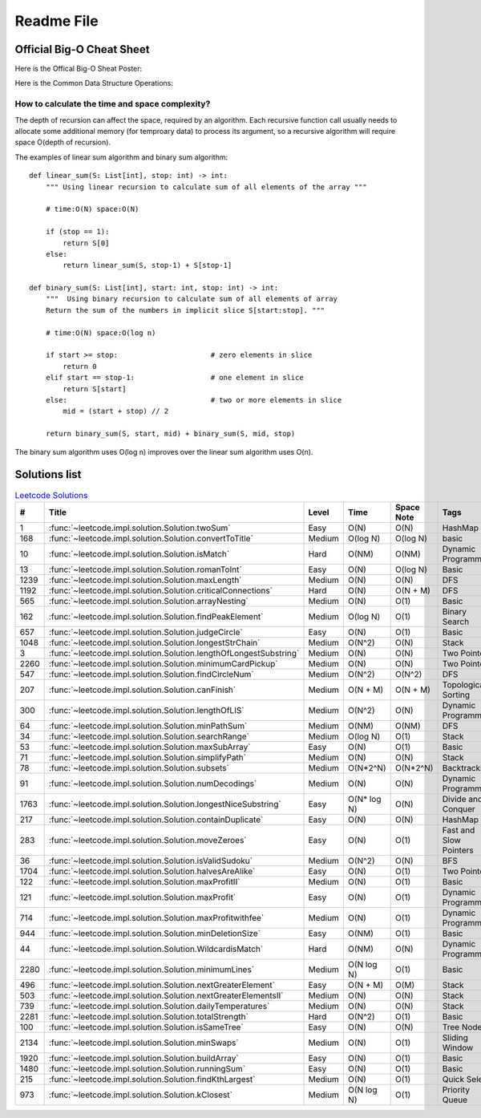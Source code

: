 Readme File
===========

Official Big-O Cheat Sheet
------------------------------

Here is the Offical Big-O Sheat Poster:

.. image:: images/bigo_cheat.png
    :width: 1000

Here is the Common Data Structure Operations:

.. image:: images/common_data_struct.png
    :width: 1000

How to calculate the time and space complexity?
^^^^^^^^^^^^^^^^^^^^^^^^^^^^^^^^^^^^^^^^^^^^^^^^^^^^^^^^^^^^

The depth of recursion can affect the space, required by an algorithm. Each recursive function call usually needs to allocate some additional memory (for temproary data) to process its argument, so a recursive algorithm will require space O(depth of recursion).

The examples of linear sum algorithm and binary sum algorithm::

    def linear_sum(S: List[int], stop: int) -> int:
        """ Using linear recursion to calculate sum of all elements of the array """

        # time:O(N) space:O(N)

        if (stop == 1):
            return S[0]
        else:
            return linear_sum(S, stop-1) + S[stop-1]

    def binary_sum(S: List[int], start: int, stop: int) -> int:
        """  Using binary recursion to calculate sum of all elements of array
        Return the sum of the numbers in implicit slice S[start:stop]. """

        # time:O(N) space:O(log n)

        if start >= stop:                      # zero elements in slice
            return 0
        elif start == stop-1:                  # one element in slice
            return S[start]
        else:                                  # two or more elements in slice
            mid = (start + stop) // 2

        return binary_sum(S, start, mid) + binary_sum(S, mid, stop)

The binary sum algorithm uses O(log n) improves over the linear sum algorithm uses O(n).

Solutions list 
---------------------

.. csv-table:: `Leetcode Solutions <https://leetcode.com/qazqazqaz850/>`_
    :header-rows: 1
    :stub-columns: 0

    #, Title, Level, Time, Space Note, Tags
    1, :func:`~leetcode.impl.solution.Solution.twoSum`, Easy, O(N), O(N), HashMap
    168, :func:`~leetcode.impl.solution.Solution.convertToTitle`, Medium, O(log N), O(log N), basic
    10, :func:`~leetcode.impl.solution.Solution.isMatch`, Hard, O(NM), O(NM), Dynamic Programming
    13, :func:`~leetcode.impl.solution.Solution.romanToInt`, Easy, O(N), O(log N), Basic
    1239, :func:`~leetcode.impl.solution.Solution.maxLength`, Medium, O(N), O(N), DFS
    1192, :func:`~leetcode.impl.solution.Solution.criticalConnections`, Hard, O(N), O(N + M), DFS
    565, :func:`~leetcode.impl.solution.Solution.arrayNesting`, Medium, O(N), O(1), Basic
    162, :func:`~leetcode.impl.solution.Solution.findPeakElement`, Medium, O(log N) , O(1), Binary Search
    657, :func:`~leetcode.impl.solution.Solution.judgeCircle`, Easy, O(N) , O(1), Basic
    1048, :func:`~leetcode.impl.solution.Solution.longestStrChain`, Medium, O(N^2), O(N), Stack
    3, :func:`~leetcode.impl.solution.Solution.lengthOfLongestSubstring`, Medium, O(N), O(N), Two Pointers
    2260, :func:`~leetcode.impl.solution.Solution.minimumCardPickup`, Medium, O(N), O(N), Two Pointers
    547, :func:`~leetcode.impl.solution.Solution.findCircleNum`, Medium, O(N^2), O(N^2), DFS
    207, :func:`~leetcode.impl.solution.Solution.canFinish`, Medium, O(N + M), O(N + M), Topological Sorting
    300, :func:`~leetcode.impl.solution.Solution.lengthOfLIS`, Medium, O(N^2), O(N), Dynamic Programming
    64, :func:`~leetcode.impl.solution.Solution.minPathSum`, Medium, O(NM), O(NM), DFS
    34, :func:`~leetcode.impl.solution.Solution.searchRange`, Medium, O(log N), O(1), Stack
    53, :func:`~leetcode.impl.solution.Solution.maxSubArray`, Easy, O(N), O(1), Basic
    71, :func:`~leetcode.impl.solution.Solution.simplifyPath`, Medium, O(N), O(N), Stack
    78, :func:`~leetcode.impl.solution.Solution.subsets`, Medium, O(N*2^N), O(N*2^N), Backtracking
    91, :func:`~leetcode.impl.solution.Solution.numDecodings`, Medium, O(N), O(N), Dynamic Programming
    1763, :func:`~leetcode.impl.solution.Solution.longestNiceSubstring`, Easy, O(N* log N), O(N), Divide and Conquer
    217, :func:`~leetcode.impl.solution.Solution.containDuplicate`, Easy, O(N), O(N), HashMap
    283, :func:`~leetcode.impl.solution.Solution.moveZeroes`, Easy, O(N), O(1), Fast and Slow Pointers
    36, :func:`~leetcode.impl.solution.Solution.isValidSudoku`, Medium, O(N^2), O(N), BFS
    1704, :func:`~leetcode.impl.solution.Solution.halvesAreAlike`, Easy, O(N), O(1), Two Pointers
    122, :func:`~leetcode.impl.solution.Solution.maxProfitII`, Medium, O(N), O(1), Basic
    121, :func:`~leetcode.impl.solution.Solution.maxProfit`, Easy, O(N), O(1), Dynamic Programming
    714, :func:`~leetcode.impl.solution.Solution.maxProfitwithfee`, Medium, O(N), O(1), Dynamic Programming
    944, :func:`~leetcode.impl.solution.Solution.minDeletionSize`, Easy, O(NM), O(1), Basic
    44, :func:`~leetcode.impl.solution.Solution.WildcardisMatch`, Hard, O(NM), O(N), Dynamic Programming
    2280, :func:`~leetcode.impl.solution.Solution.minimumLines`, Medium, O(N log N), O(1), Basic
    496, :func:`~leetcode.impl.solution.Solution.nextGreaterElement`, Easy, O(N + M), O(M), Stack
    503, :func:`~leetcode.impl.solution.Solution.nextGreaterElementsII`, Medium, O(N), O(N), Stack
    739, :func:`~leetcode.impl.solution.Solution.dailyTemperatures`, Medium, O(N), O(N), Stack
    2281, :func:`~leetcode.impl.solution.Solution.totalStrength`, Hard, O(N^2), O(1), Basic
    100, :func:`~leetcode.impl.solution.Solution.isSameTree`, Easy, O(N), O(N), Tree Node
    2134, :func:`~leetcode.impl.solution.Solution.minSwaps`, Medium, O(N), O(1), Sliding Window
    1920, :func:`~leetcode.impl.solution.Solution.buildArray`, Easy, O(N), O(1), Basic
    1480, :func:`~leetcode.impl.solution.Solution.runningSum`, Easy, O(N), O(1), Basic
    215, :func:`~leetcode.impl.solution.Solution.findKthLargest`, Medium, O(N), O(1), Quick Select
    973, :func:`~leetcode.impl.solution.Solution.kClosest`, Medium, O(N log N), O(1), Priority Queue


.. mdinclude:: ../../README.md






